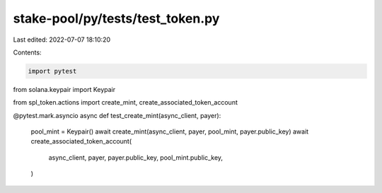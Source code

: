 stake-pool/py/tests/test_token.py
=================================

Last edited: 2022-07-07 18:10:20

Contents:

.. code-block:: py

    import pytest
from solana.keypair import Keypair

from spl_token.actions import create_mint, create_associated_token_account


@pytest.mark.asyncio
async def test_create_mint(async_client, payer):
    pool_mint = Keypair()
    await create_mint(async_client, payer, pool_mint, payer.public_key)
    await create_associated_token_account(
        async_client,
        payer,
        payer.public_key,
        pool_mint.public_key,
    )


